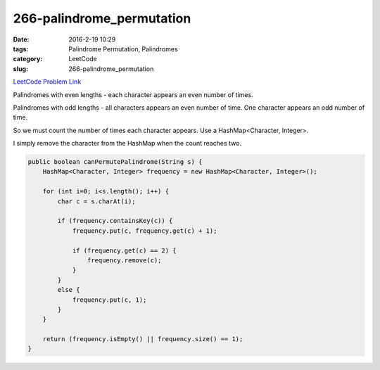 266-palindrome_permutation
##########################

:date: 2016-2-19 10:29
:tags: Palindrome Permutation, Palindromes
:category: LeetCode
:slug: 266-palindrome_permutation

`LeetCode Problem Link <https://leetcode.com/problems/palindrome-permutation/>`_

Palindromes with even lengths - each character appears an even number of times.

Palindromes with odd lengths - all characters appears an even number of time.
One character appears an odd number of time.

So we must count the number of times each character appears. Use a HashMap<Character, Integer>.

I simply remove the character from the HashMap when the count reaches two.

.. code-block:: java

    public boolean canPermutePalindrome(String s) {
        HashMap<Character, Integer> frequency = new HashMap<Character, Integer>();

        for (int i=0; i<s.length(); i++) {
            char c = s.charAt(i);

            if (frequency.containsKey(c)) {
                frequency.put(c, frequency.get(c) + 1);

                if (frequency.get(c) == 2) {
                    frequency.remove(c);
                }
            }
            else {
                frequency.put(c, 1);
            }
        }

        return (frequency.isEmpty() || frequency.size() == 1);
    }

